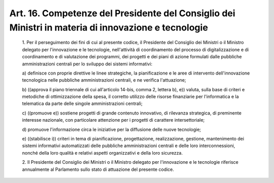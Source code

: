 Art. 16.  Competenze del Presidente del Consiglio dei Ministri  in  materia  di innovazione e tecnologie 
^^^^^^^^^^^^^^^^^^^^^^^^^^^^^^^^^^^^^^^^^^^^^^^^^^^^^^^^^^^^^^^^^^^^^^^^^^^^^^^^^^^^^^^^^^^^^^^^^^^^^^^^^


  1\. Per il perseguimento dei fini di  cui  al  presente  codice,  il Presidente del Consiglio dei Ministri  o  il  Ministro  delegato  per l'innovazione e le tecnologie, nell'attività  di  coordinamento  del processo di digitalizzazione e di coordinamento e di valutazione  dei programmi, dei  progetti  e  dei  piani  di  azione  formulati  dalle pubbliche  amministrazioni  centrali  per  lo  sviluppo  dei  sistemi informativi: 

  a\) definisce con  proprie  direttive  le  linee  strategiche,  la pianificazione e le aree di intervento  dell'innovazione  tecnologica nelle pubbliche amministrazioni centrali, e ne verifica l'attuazione; 

  b\) ((approva il piano triennale di cui all'articolo 14-bis, comma 2, lettera b), e)) valuta, sulla  base  di  criteri  e  metodiche  di ottimizzazione  della  spesa,  il  corretto  utilizzo  delle  risorse finanziarie per l'informatica e la telematica da parte delle  singole amministrazioni centrali; 

  c\) ((promuove  e))  sostiene  progetti   di   grande   contenuto innovativo,  di  rilevanza  strategica,   di   preminente   interesse nazionale, con particolare attenzione per  i  progetti  di  carattere intersettoriale; 

  d\) promuove l'informazione circa le iniziative per la  diffusione delle nuove tecnologie; 

  e\) ((stabilisce  i))  criteri   in   tema   di   pianificazione, progettazione,  realizzazione,  gestione,  mantenimento  dei  sistemi informativi automatizzati delle pubbliche amministrazioni centrali  e delle loro interconnessioni, nonché della loro qualità  e  relativi aspetti organizzativi e della loro sicurezza. 

  2\. Il Presidente del Consiglio dei Ministri o il Ministro  delegato per l'innovazione e le tecnologie riferisce annualmente al Parlamento sullo stato di attuazione del presente codice. 
